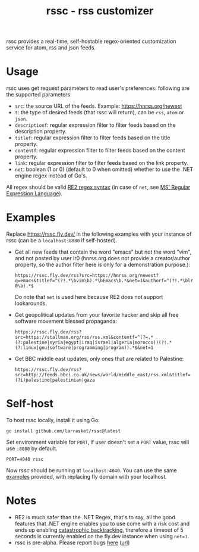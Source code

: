 #+TITLE: rssc - rss customizer
#+OPTIONS: num:nil
#+OPTIONS: toc:nil
#+OPTIONS: ^:nil
#+OPTIONS: author:nil


rssc provides a real-time, self-hostable regex-oriented customization service for atom,
rss and json feeds.

* Usage
rssc uses get request parameters to read user's preferences. following are the
supported parameters:
+ ~src~: the source URL of the feeds. Example: https://hnrss.org/newest
+ ~t~: the type of desired feeds (that rssc will return), can be ~rss~, ~atom~ or ~json~.
+ ~descriptionf~: regular expression filter to filter feeds based on the description property.
+ ~titlef~: regular expression filter to filter feeds based on the title property.
+ ~contentf~: regular expression filter to filter feeds based on the content property.
+ ~link~: regular expression filter to filter feeds based on the link property.
+ ~net~: boolean (1 or 0) (default to 0 when omitted) whether to use the .NET
  engine regex instead of Go's.

All regex should be valid [[https://github.com/google/re2/wiki/Syntax][RE2 regex syntax]] (in case of ~net~, see [[https://learn.microsoft.com/en-us/dotnet/standard/base-types/regular-expression-language-quick-reference][MS' Regular Expression Language]]).
* Examples
:PROPERTIES:
:CUSTOM_ID: ex
:END:
Replace https://rssc.fly.dev/ in the following examples with your instance of
rssc (can be a ~localhost:8080~ if self-hosted).

+ Get all new feeds that contain the word "emacs" but not the word "vim", and
  not posted by user lr0 (hnrss.org does not provide a creator/author property,
  so the author filter here is only for a demonstration purpose.):

   ~https://rssc.fly.dev/rss?src=https://hnrss.org/newest?q=emacs&titlef=^(?!.*\bvim\b).*\bEmacs\b.*&net=1&authorf=^(?!.*\blr0\b).*$~

  Do note that ~net~ is used here because RE2 does not support lookarounds.
+ Get geopolitical updates from your favorite hacker and skip all free software
  movement blessed propaganda:

  ~https://rssc.fly.dev/rss?src=https://stallman.org/rss/rss.xml&contentf=^(?=.*(?:palestine|syria|egypt|iraq|israel|algeria|morocco))(?!.*(?:linux|gnu|software|programming|program)).*$&net=1~
+ Get BBC middle east updates, only ones that are related to Palestine:

  ~https://rssc.fly.dev/rss?src=http://feeds.bbci.co.uk/news/world/middle_east/rss.xml&titlef=(?i)palestine|palestinian|gaza~

* Self-host
To host rssc locally, install it using Go:
#+begin_src shell
go install github.com/larrasket/rssc@latest
#+end_src

Set environment variable for ~PORT~, if user doesn't set a ~PORT~ value, rssc will use ~:8080~ by default.

#+begin_src shell
PORT=4040 rssc
#+end_src

Now rssc should be running at ~localhost:4040~. You can use the same [[#ex][examples]]
provided, with replacing fly domain with your localhost.
* Notes
+ RE2 is much safer than the .NET Regex, that's to say, all the good features
  that .NET engine enables you to use come with a risk cost and ends up
  enabling [[https://github.com/dlclark/regexp2#catastrophic-backtracking-and-timeouts][catastrophic backtracking]], therefore a timeout of 5 seconds is currently
  enabled on the fly.dev instance when using ~net=1~.
+ rssc is pre-alpha. Please report bugs [[mailto:~lr0/public-inbox@lists.sr.ht][here]] ([[https://lists.sr.ht/~lr0/public-inbox][url]])
